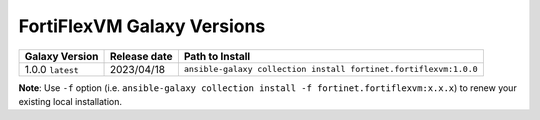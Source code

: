 FortiFlexVM Galaxy Versions
====================================

+---------------------+----------------+------------------------------------------------------------------+
| Galaxy Version      | Release date   | Path to Install                                                  |
+=====================+================+==================================================================+
| 1.0.0 ``latest``    | 2023/04/18     | ``ansible-galaxy collection install fortinet.fortiflexvm:1.0.0`` |
+---------------------+----------------+------------------------------------------------------------------+

**Note**: Use ``-f`` option (i.e.
``ansible-galaxy collection install -f fortinet.fortiflexvm:x.x.x``) to
renew your existing local installation.
